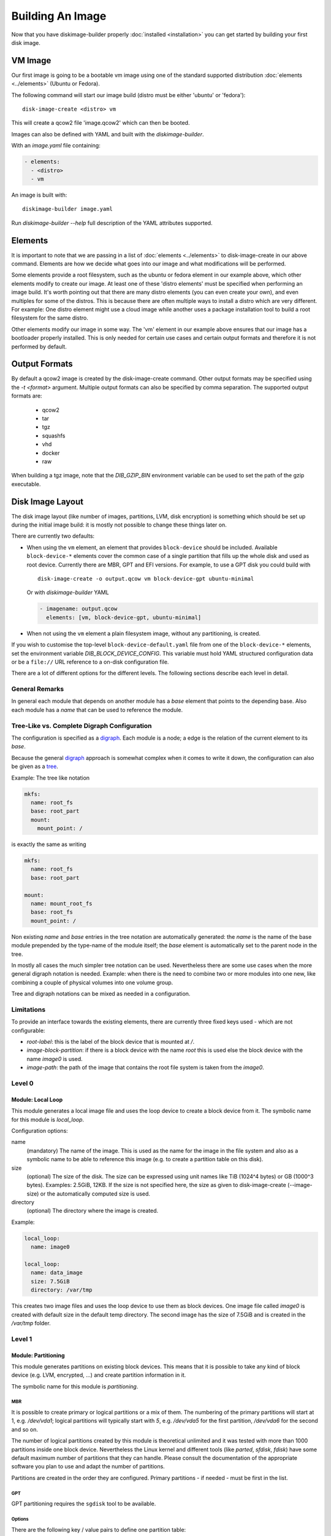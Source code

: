 Building An Image
=================

Now that you have diskimage-builder properly :doc:`installed <installation>`
you can get started by building your first disk image.

VM Image
--------

Our first image is going to be a bootable vm image using one of the standard
supported distribution :doc:`elements <../elements>` (Ubuntu or Fedora).

The following command will start our image build (distro must be either
'ubuntu' or 'fedora'):

::

    disk-image-create <distro> vm

This will create a qcow2 file 'image.qcow2' which can then be booted.

Images can also be defined with YAML and built with the `diskimage-builder`.

With an `image.yaml` file containing:

.. code-block:: yaml

   - elements:
     - <distro>
     - vm

An image is built with:

::

   diskimage-builder image.yaml

Run `diskimage-builder --help` full description of the YAML attributes supported.

Elements
--------

It is important to note that we are passing in a list of
:doc:`elements <../elements>` to disk-image-create in our above command. Elements
are how we decide what goes into our image and what modifications will be
performed.

Some elements provide a root filesystem, such as the ubuntu or fedora element
in our example above, which other elements modify to create our image. At least
one of these 'distro elements' must be specified when performing an image
build. It's worth pointing out that there are many distro elements (you can even
create your own), and even multiples for some of the distros. This is because
there are often multiple ways to install a distro which are very different.
For example: One distro element might use a cloud image while another uses
a package installation tool to build a root filesystem for the same distro.

Other elements modify our image in some way. The 'vm' element in our example
above ensures that our image has a bootloader properly installed. This is only
needed for certain use cases and certain output formats and therefore it is
not performed by default.

Output Formats
--------------

By default a qcow2 image is created by the disk-image-create command. Other
output formats may be specified using the `-t <format>` argument. Multiple
output formats can also be specified by comma separation. The supported output
formats are:

 * qcow2
 * tar
 * tgz
 * squashfs
 * vhd
 * docker
 * raw

When building a tgz image, note that the `DIB_GZIP_BIN` environment variable
can be used to set the path of the gzip executable.

Disk Image Layout
-----------------

The disk image layout (like number of images, partitions, LVM, disk
encryption) is something which should be set up during the initial
image build: it is mostly not possible to change these things later
on.

There are currently two defaults:

* When using the ``vm`` element, an element that provides
  ``block-device`` should be included.  Available ``block-device-*``
  elements cover the common case of a single partition that fills up
  the whole disk and used as root device.  Currently there are MBR,
  GPT and EFI versions.  For example, to use a GPT disk you could
  build with ::

    disk-image-create -o output.qcow vm block-device-gpt ubuntu-minimal

  Or with `diskimage-builder` YAML

  .. code-block:: yaml

    - imagename: output.qcow
      elements: [vm, block-device-gpt, ubuntu-minimal]

* When not using the ``vm`` element a plain filesystem image, without
  any partitioning, is created.

If you wish to customise the top-level ``block-device-default.yaml``
file from one of the ``block-device-*`` elements, set the environment
variable `DIB_BLOCK_DEVICE_CONFIG`.  This variable must hold YAML
structured configuration data or be a ``file://`` URL reference to a
on-disk configuration file.

There are a lot of different options for the different levels.  The
following sections describe each level in detail.

General Remarks
+++++++++++++++

In general each module that depends on another module has a `base`
element that points to the depending base.  Also each module has a
`name` that can be used to reference the module.

Tree-Like vs. Complete Digraph Configuration
++++++++++++++++++++++++++++++++++++++++++++

The configuration is specified as a digraph_.  Each module is a
node; a edge is the relation of the current element to its `base`.

Because the general digraph_ approach is somewhat complex when it comes
to write it down, the configuration can also be given as a tree_.

.. _digraph: https://en.wikipedia.org/wiki/Directed_graph
.. _tree: https://en.wikipedia.org/wiki/Tree_(graph_theory)

Example: The tree like notation

.. code-block:: yaml

   mkfs:
     name: root_fs
     base: root_part
     mount:
       mount_point: /

is exactly the same as writing

.. code-block:: yaml

   mkfs:
     name: root_fs
     base: root_part

   mount:
     name: mount_root_fs
     base: root_fs
     mount_point: /

Non existing `name` and `base` entries in the tree notation are
automatically generated: the `name` is the name of the base module
prepended by the type-name of the module itself; the `base` element is
automatically set to the parent node in the tree.

In mostly all cases the much simpler tree notation can be used.
Nevertheless there are some use cases when the more general digraph
notation is needed.  Example: when there is the need to combine two or
more modules into one new, like combining a couple of physical volumes
into one volume group.

Tree and digraph notations can be mixed as needed in a configuration.


Limitations
+++++++++++

To provide an interface towards the existing elements, there are
currently three fixed keys used - which are not configurable:

* `root-label`: this is the label of the block device that is mounted at
  `/`.
* `image-block-partition`: if there is a block device with the name
  `root` this is used else the block device with the name `image0` is
  used.
* `image-path`: the path of the image that contains the root file
  system is taken from the `image0`.


Level 0
+++++++

Module: Local Loop
..................

This module generates a local image file and uses the loop device to
create a block device from it.  The symbolic name for this module is
`local_loop`.

Configuration options:

name
  (mandatory) The name of the image.  This is used as the name for the
  image in the file system and also as a symbolic name to be able to
  reference this image (e.g. to create a partition table on this
  disk).

size
  (optional) The size of the disk. The size can be expressed using
  unit names like TiB (1024^4 bytes) or GB (1000^3 bytes).
  Examples: 2.5GiB, 12KB.
  If the size is not specified here, the size as given to
  disk-image-create (--image-size) or the automatically computed size
  is used.

directory
  (optional) The directory where the image is created.

Example:

.. code-block:: yaml

        local_loop:
          name: image0

        local_loop:
          name: data_image
          size: 7.5GiB
          directory: /var/tmp

This creates two image files and uses the loop device to use them as
block devices.  One image file called `image0` is created with
default size in the default temp directory.  The second image has the
size of 7.5GiB and is created in the `/var/tmp` folder.


Level 1
+++++++

Module: Partitioning
....................

This module generates partitions on existing block devices.  This
means that it is possible to take any kind of block device (e.g. LVM,
encrypted, ...) and create partition information in it.

The symbolic name for this module is `partitioning`.

MBR
***

It is possible to create primary or logical partitions or a mix of
them. The numbering of the primary partitions will start at 1,
e.g. `/dev/vda1`; logical partitions will typically start
with `5`, e.g. `/dev/vda5` for the first partition, `/dev/vda6` for
the second and so on.

The number of logical partitions created by this module is theoretical
unlimited and it was tested with more than 1000 partitions inside one
block device.  Nevertheless the Linux kernel and different tools (like
`parted`, `sfdisk`, `fdisk`) have some default maximum number of
partitions that they can handle.  Please consult the documentation of
the appropriate software you plan to use and adapt the number of
partitions.

Partitions are created in the order they are configured.  Primary
partitions - if needed - must be first in the list.

GPT
***

GPT partitioning requires the ``sgdisk`` tool to be available.

Options
*******

There are the following key / value pairs to define one partition
table:

base
   (mandatory) The base device to create the partitions in.

label
   (mandatory) Possible values: 'mbr', 'gpt'
   Configure use of either the Master Boot Record (MBR) or GUID
   Partition Table (GPT) formats

align
   (optional - default value '1MiB'; MBR only)
   Set the alignment of the partition.  This must be a multiple of the
   block size (i.e. 512 bytes).  The default of 1MiB (~ 2048 * 512
   bytes blocks) is the default for modern systems and known to
   perform well on a wide range of targets.  For each partition
   there might be some space that is not used - which is `align` - 512
   bytes.  For the default of 1MiB exactly 1048064 bytes (= 1 MiB -
   512 byte) are not used in the partition itself.  Please note that
   if a boot loader should be written to the disk or partition,
   there is a need for some space.  E.g. grub needs 63 * 512 byte
   blocks between the MBR and the start of the partition data; this
   means when grub will be installed, the `align` must be set at least
   to 64 * 512 byte = 32 KiB.

partitions
   (mandatory) A list of dictionaries. Each dictionary describes one
   partition.

The following key / value pairs can be given for each partition:

name
   (mandatory) The name of the partition.  With the help of this name,
   the partition can later be referenced, e.g. when creating a
   file system.

flags
   (optional) List of flags for the partition. Default: empty.
   Possible values:

   boot (MBR only)
      Sets the boot flag for the partition
   primary (MBR only)
      Partition should be a primary partition. If not set a logical
      partition will be created.

size
   (mandatory) The size of the partition.  The size can either be an
   absolute number using units like `10GiB` or `1.75TB` or relative
   (percentage) numbers: in the later case the size is calculated
   based on the remaining free space.

type (optional)
   The partition type stored in the MBR or GPT partition table entry.

   For MBR the default value is '0x83' (Linux Default partition). Any valid one
   byte hexadecimal value may be specified here.

   For GPT the default value is '8300' (Linux Default partition). Any valid two
   byte hexadecimal value may be specified here. Due to ``sgdisk`` leading '0x'
   should not be used.

Example:

.. code-block:: yaml

   - partitioning:
      base: image0
      label: mbr
      partitions:
        - name: part-01
          flags: [ boot ]
          size: 1GiB
        - name: part-02
          size: 100%

  - partitioning:
      base: data_image
      label: mbr
      partitions:
        - name: data0
          size: 33%
        - name: data1
          size: 50%
        - name: data2
          size: 100%

  - partitioning:
      base: gpt_image
      label: gpt
      partitions:
        - name: ESP
          type: EF00
          size: 16MiB
        - name: data1
          size: 1GiB
        - name: lvmdata
          type: 8E00
          size: 100%

On the `image0` two partitions are created.  The size of the first is
1GiB, the second uses the remaining free space.  On the `data_image`
three partitions are created: all are about 1/3 of the disk size. On
the `gpt_image` three partitions are created: 16MiB one for EFI
bootloader, 1GiB Linux filesystem one and rest of disk will be used
for LVM partition.

Module: LVM
...........

This module generates volumes on existing block devices. This means that it is
possible to take any previous created partition, and create volumes information
in it.

The symbolic name for this module is `lvm`.

There are the following key / value pairs to define one set of volumes:

pvs
    (mandatory) A list of dictionaries. Each dictionary describes one
    physical volume.

vgs
    (mandatory) A list of dictionaries. Each dictionary describes one volume
    group.

lvs
    (mandatory) A list of dictionaries. Each dictionary describes one logical
    volume.

The following key / value pairs can be given for each `pvs`:

name
    (mandatory) The name of the physical volume. With the help of this
    name, the physical volume can later be referenced, e.g. when creating
    a volume group.

base
    (mandatory) The name of the partition where the physical volume
    needs to be created.

options
    (optional) List of options for the physical volume. It can contain
    any option supported by the `pvcreate` command.

The following key / value pairs can be given for each `vgs`:

name
    (mandatory) The name of the volume group. With the help of this name,
    the volume group can later be referenced, e.g. when creating a logical
    volume.

base
    (mandatory) The name(s) of the physical volumes where the volume groups
    needs to be created. As a volume group can be created on one or more
    physical volumes, this needs to be a list.

options
    (optional) List of options for the volume group. It can contain any
    option supported by the `vgcreate` command.

The following key / value pairs can be given for each `lvs`:

name
    (mandatory) The name of the logical volume. With the help of this name,
    the logical volume can later be referenced, e.g. when creating a
    filesystem.

base
    (mandatory) The name of the volume group where the logical volume
    needs to be created.

size
    (optional) The exact size of the volume to be created. It accepts the same
    syntax as the -L flag of the `lvcreate` command.

extents
    (optional) The relative size in extents of the volume to be created. It
    accepts the same syntax as the -l flag of the `lvcreate` command.
    Either size or extents need to be passed on the volume creation.

options
    (optional) List of options for the logical volume. It can contain any
    option supported by the `lvcreate` command.

type
    (optional) When set to `thin-pool` a thin pool volume will be created. When
    set to `thin` the thin volume will be backed by the thin pool named with the
    `thin-pool` key.

thin-pool
    (optional) Name of the thin pool to use for this thin volume.

Example:

.. code-block:: yaml

    - lvm:
        name: lvm
        pvs:
          - name: pv
            options: ["--force"]
            base: root

        vgs:
          - name: vg
            base: ["pv"]
            options: ["--force"]

        lvs:
          - name: lv_root
            base: vg
            size: 1800M

          - name: lv_tmp
            base: vg
            size: 100M

          - name: lv_var
            base: vg
            size: 500M

          - name: lv_log
            base: vg
            size: 100M

          - name: lv_audit
            base: vg
            size: 100M

          - name: lv_home
            base: vg
            size: 200M

On the `root` partition a physical volume is created. On that physical
volume, a volume group is created. On top of this volume group, six logical
volumes are created.

Please note that in order to build images that are bootable using volumes,
your ramdisk image will need to have that support. If the image you are using
does not have it, you can add the needed modules and regenerate it, by
including the `dracut-regenerate` element when building it.


Level 2
+++++++

Module: Mkfs
............

This module creates file systems on the block device given as `base`.
The following key / value pairs can be given:

base
   (mandatory) The name of the block device where the filesystem will
   be created on.

name
   (mandatory) The name of the partition.  This can be used to
   reference (e.g. mounting) the filesystem.

type
   (mandatory) The type of the filesystem, like `ext4` or `xfs`.

label
   (optional - defaults to the name)
   The label of the filesystem.  This can be used e.g. by grub or in
   the fstab.

opts
   (optional - defaults to empty list)
   Options that will passed to the mkfs command.

uuid
   (optional - no default / not used if not givem)
   The UUID of the filesystem.  Not all file systems might
   support this.  Currently there is support for `ext2`, `ext3`,
   `ext4` and `xfs`.

Example:

.. code-block:: yaml

   - mkfs:
       name: mkfs_root
       base: root
       type: ext4
       label: cloudimage-root
       uuid: b733f302-0336-49c0-85f2-38ca109e8bdb
       opts: "-i 16384"


Level 3
+++++++

Module: Mount
.............

This module mounts a filesystem.  The options are:

base
   (mandatory) The name of the filesystem that will be mounted.

name
   (mandatory) The name of the mount point.  This can be used for
   reference the mount (e.g. creating the fstab).

mount_point
   (mandatory) The mount point of the filesystem.

There is no need to list the mount points in the correct order: an
algorithm will automatically detect the mount order.

Example:

.. code-block:: yaml

   - mount:
       name: root_mnt
       base: mkfs_root
       mount_point: /


Level 4
+++++++

Module: fstab
.............

This module creates fstab entries.  The following options exists.  For
details please consult the fstab man page.

base
   (mandatory) The name of the mount point that will be written to
   fstab.

name
   (mandatory) The name of the fstab entry.  This can be used later on
   as reference - and is currently unused.

options
   (optional, defaults to `default`)
   Special mount options can be given.  This is used as the fourth
   field in the fstab entry.

dump-freq
   (optional, defaults to 0 - don't dump)
   This is passed to dump to determine which filesystem should be
   dumped. This is used as the fifth field in the fstab entry.

fsck-passno
   (optional, defaults to 2)
   Determines the order to run fsck.  Please note that this should be
   set to 1 for the root file system. This is used as the sixth field
   in the fstab entry.

Example:

.. code-block:: yaml

   - fstab:
       name: var_log_fstab
       base: var_log_mnt
       options: nodev,nosuid
       dump-freq: 2


Legacy global filesystem configuration
--------------------------------------

The ``disk-image-create`` tool has a number of historic global
disk-related command-line options which are maintained for backwards
compatibility.  These options are merged as necessary by the
block-device layer into the active configuration.  If you are using
more complicated block-device layouts with multiple partitions, you
may need to take into account the special behaviour described below.

The ``local_loop`` module will take it's default size from the
following arguments:

``--image-size``
   The size of loopback device which the image will be generated in,
   in gigabytes.  If this is left unset, the size will be calculated
   from the on-disk size of the image and then scaled up by a fixed
   60% factor.  Can also set ``DIB_IMAGE_SIZE``.

``--image-extra-size``
   Extra space to add when automatically calculating image size, in
   megabytes.  This overrides the default 60% scale up as described
   above for ``--image-size``.  Can also set ``DIB_IMAGE_EXTRA_SIZE``.

The special node named ``mkfs_root`` is affected by the following;
this reflects that the standard layout has only a single root
partition so the options are, in effect, global for the default
configuration.  Note that if you are using multiple partitions,
settings such as ``--mkfs-options`` will *not* apply to other
partitions.

The file-system type for the ``mkfs_root`` node is set by the
``FS_TYPE`` environment variable, and defaults to ``ext4``.  ``xfs``
should also work.  There is no command-line argument for this.

The following options also affect the ``mkfs_root`` node
configuration:

``--mkfs-options``
   Options passed to mkfs when making the root partition.  For
   ``ext4`` partitions, this by default sets a 4k byte-to-inode ratio
   (see below) and a default journal size of 64MiB.  Note
   ``--mkfs-options`` are options passed to the mfks *driver*
   (i.e. ``mkfs.ext4``) rather than ``mkfs`` itself (i.e. arguments
   come after the initial ``mkfs -t <fstype>`` argument).  You also
   need to be careful with quoting.  Can also set ``MKFS_OPTS``.

   By default, ``disk-image-create`` uses a 4k byte-to-inode ratio
   when creating the filesystem in the image. This allows large
   'whole-system' images to utilize several TB disks without
   exhausting inodes. In contrast, when creating images intended for
   tenant instances, this ratio consumes more disk space than an
   end-user would expect (e.g. a 50GB root disk has 47GB available).
   If the image is intended to run within a tens to hundrededs of
   gigabyte disk, setting the byte-to-inode ratio to the ext4 default
   of 16k will allow for more usable space on the instance. The
   default can be overridden by passing ``'-i 16384'`` as a
   ``--mkfs-options`` argument.

``--mkfs-journal-size``
   Only valid for ``FS_TYPE==ext4``.  This value set the filesystem
   journal size in MB; overriding the default of 64MiB.  Note the
   image size will be grown to fit the journal, unless
   ``DIB_IMAGE_SIZE`` is explicitly set.  Can also set
   ``DIB_JOURNAL_SIZE``.

``--max-online-resize``
   Only valid for ``FS_TYPE==ext4``; this value sets the maximum
   filesystem blocks when resizing.  Can also set
   ``MAX_ONLINE_RESIZE``.

``--root-label``
   The file-system label specified when creating the root file system.
   Defaults to ``cloudimg-rootfs`` for ``ext4`` and ``img-rootfs`` for
   ``xfs``.  Can also set ``ROOT_LABEL``.

Speedups
--------
If you have 4GB of available physical RAM (as reported by /proc/meminfo
MemTotal), or more, diskimage-builder will create a tmpfs mount to build the
image in. This will improve image build time by building it in RAM.
By default, the tmpfs file system uses 50% of the available RAM.
Therefore, the RAM should be at least the double of the minimum tmpfs
size required.

For larger images, when no sufficient amount of RAM is available, tmpfs
can be disabled completely by passing --no-tmpfs to disk-image-create.
ramdisk-image-create builds a regular image and then within that image
creates ramdisk.

If tmpfs is not used, you will need enough room in /tmp to store two
uncompressed cloud images. If tmpfs is used, you would still need /tmp space
for one uncompressed cloud image and about 20% of that image for working files.

Nameservers
-----------

To ensure elements can access the network, ``disk-image-create``
replaces the ``/etc/resolv.conf`` within the chroot with a copy of the
host's file early in the image creation process.

The final ``/etc/resolv.conf`` can be controlled in a number of ways.
If, during the build, the ``/etc/resolv.conf`` file within the chroot
is replaced with a symlink, this will be retained in the final image
[1]_.  If the file is marked immutable, it will also not be touched.

.. [1] This somewhat odd case was added for installation of the
       ``resolvconf`` package, which replaces ``/etc/resolv.conf``
       with a symlink to it's version.  Depending on its contents, and
       what comes after the installation in the build, this mostly
       works.

If you would like specific contents within the final
``/etc/resolv.conf`` you can place them into
``/etc/resolv.conf.ORIG`` during the build.  As one of the final
steps, this file will be ``mv`` to ``/etc/resolv.conf``.


Chosing an Architecture
-----------------------

If needed you can specify an override the architecture selection by passing a
``-a`` argument like:

::

    disk-image-create -a <arch> ...

Notes about PowerPC Architectures
+++++++++++++++++++++++++++++++++

PowerPC can operate in either Big or Little Endian mode.  ``ppc64``
always refers to Big Endian operation.  When running in little endian
mode it can be referred to as ``ppc64le`` or ``ppc64el``.

Typically ``ppc64el`` refers to a ``.deb`` based distribution
architecture, and ``ppc64le`` refers to a ``.rpm`` based distribution.
Regardless of the distribution the kernel architecture is always
``ppc64le``.

Notes about s390x (z Systems) Architecture
++++++++++++++++++++++++++++++++++++++++++

Images for s390x can only be build on s390x hosts. Trying to build
it with the architecture override on other architecture will
cause the build to fail.

